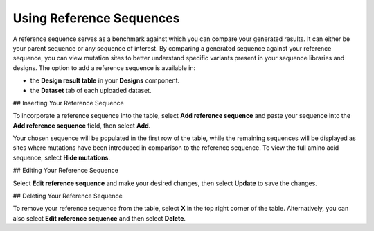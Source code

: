 Using Reference Sequences
=========================

A reference sequence serves as a benchmark against which you can compare your generated results. It can either be your parent sequence or any sequence of interest. By comparing a generated sequence against your reference sequence, you can view mutation sites to better understand specific variants present in your sequence libraries and designs. The option to add a reference sequence is available in:

- the **Design result table** in your **Designs** component.
- the **Dataset** tab of each uploaded dataset.

## Inserting Your Reference Sequence

To incorporate a reference sequence into the table, select **Add reference sequence** and paste your sequence into the **Add reference sequence** field, then select **Add**.

.. image:: ./img/ref-seqeunce/ref-seq.png

Your chosen sequence will be populated in the first row of the table, while the remaining sequences will be displayed as sites where mutations have been introduced in comparison to the reference sequence. To view the full amino acid sequence, select **Hide mutations**.

## Editing Your Reference Sequence

Select **Edit reference sequence** and make your desired changes, then select **Update** to save the changes.

## Deleting Your Reference Sequence

To remove your reference sequence from the table, select **X** in the top right corner of the table. Alternatively, you can also select **Edit reference sequence** and then select **Delete**.
